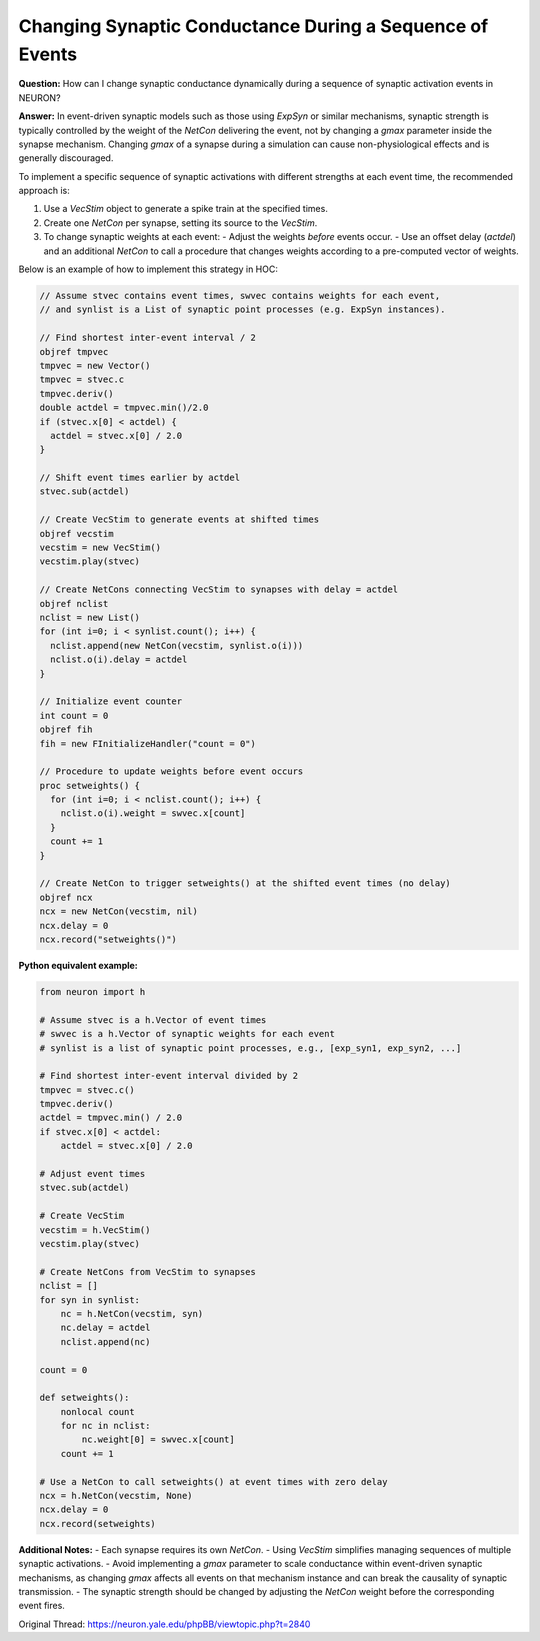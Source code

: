 Changing Synaptic Conductance During a Sequence of Events
==========================================================

**Question:**  
How can I change synaptic conductance dynamically during a sequence of synaptic activation events in NEURON?

**Answer:**  
In event-driven synaptic models such as those using `ExpSyn` or similar mechanisms, synaptic strength is typically controlled by the weight of the `NetCon` delivering the event, not by changing a `gmax` parameter inside the synapse mechanism. Changing `gmax` of a synapse during a simulation can cause non-physiological effects and is generally discouraged.

To implement a specific sequence of synaptic activations with different strengths at each event time, the recommended approach is:

1. Use a `VecStim` object to generate a spike train at the specified times.
2. Create one `NetCon` per synapse, setting its source to the `VecStim`.
3. To change synaptic weights at each event:
   - Adjust the weights *before* events occur.
   - Use an offset delay (`actdel`) and an additional `NetCon` to call a procedure that changes weights according to a pre-computed vector of weights.

Below is an example of how to implement this strategy in HOC:

.. code-block:: hoc

   // Assume stvec contains event times, swvec contains weights for each event,
   // and synlist is a List of synaptic point processes (e.g. ExpSyn instances).

   // Find shortest inter-event interval / 2
   objref tmpvec
   tmpvec = new Vector()
   tmpvec = stvec.c
   tmpvec.deriv()
   double actdel = tmpvec.min()/2.0
   if (stvec.x[0] < actdel) {
     actdel = stvec.x[0] / 2.0
   }
   
   // Shift event times earlier by actdel
   stvec.sub(actdel)
   
   // Create VecStim to generate events at shifted times
   objref vecstim
   vecstim = new VecStim()
   vecstim.play(stvec)
   
   // Create NetCons connecting VecStim to synapses with delay = actdel
   objref nclist
   nclist = new List()
   for (int i=0; i < synlist.count(); i++) {
     nclist.append(new NetCon(vecstim, synlist.o(i)))
     nclist.o(i).delay = actdel
   }
   
   // Initialize event counter
   int count = 0
   objref fih
   fih = new FInitializeHandler("count = 0")
   
   // Procedure to update weights before event occurs
   proc setweights() {
     for (int i=0; i < nclist.count(); i++) {
       nclist.o(i).weight = swvec.x[count]
     }
     count += 1
   }
   
   // Create NetCon to trigger setweights() at the shifted event times (no delay)
   objref ncx
   ncx = new NetCon(vecstim, nil)
   ncx.delay = 0
   ncx.record("setweights()")

**Python equivalent example:**

.. code-block:: python

   from neuron import h

   # Assume stvec is a h.Vector of event times
   # swvec is a h.Vector of synaptic weights for each event
   # synlist is a list of synaptic point processes, e.g., [exp_syn1, exp_syn2, ...]
   
   # Find shortest inter-event interval divided by 2
   tmpvec = stvec.c()
   tmpvec.deriv()
   actdel = tmpvec.min() / 2.0
   if stvec.x[0] < actdel:
       actdel = stvec.x[0] / 2.0
   
   # Adjust event times
   stvec.sub(actdel)
   
   # Create VecStim
   vecstim = h.VecStim()
   vecstim.play(stvec)
   
   # Create NetCons from VecStim to synapses
   nclist = []
   for syn in synlist:
       nc = h.NetCon(vecstim, syn)
       nc.delay = actdel
       nclist.append(nc)
   
   count = 0
   
   def setweights():
       nonlocal count
       for nc in nclist:
           nc.weight[0] = swvec.x[count]
       count += 1
   
   # Use a NetCon to call setweights() at event times with zero delay
   ncx = h.NetCon(vecstim, None)
   ncx.delay = 0
   ncx.record(setweights)

**Additional Notes:**  
- Each synapse requires its own `NetCon`.  
- Using `VecStim` simplifies managing sequences of multiple synaptic activations.  
- Avoid implementing a `gmax` parameter to scale conductance within event-driven synaptic mechanisms, as changing `gmax` affects all events on that mechanism instance and can break the causality of synaptic transmission.  
- The synaptic strength should be changed by adjusting the `NetCon` weight before the corresponding event fires.

Original Thread: https://neuron.yale.edu/phpBB/viewtopic.php?t=2840
